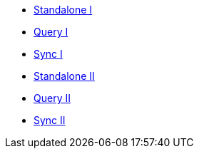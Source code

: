 // Redundant - tutorial picks up nav from sync branch instead
** xref:userprofile-couchbase-mobile:userprofile-standalone:userprofile_basic.adoc[Standalone I]
** xref:userprofile-couchbase-mobile:userprofile-query:userprofile_query.adoc[Query I]
** xref:userprofile-couchbase-mobile:userprofile-sync:userprofile_sync.adoc[Sync I]

** xref:userprofile-standalone:userprofile_basic.adoc[Standalone II]
** xref:userprofile-query:userprofile_query.adoc[Query II]
** xref:userprofile-sync:userprofile_sync.adoc[Sync II]
